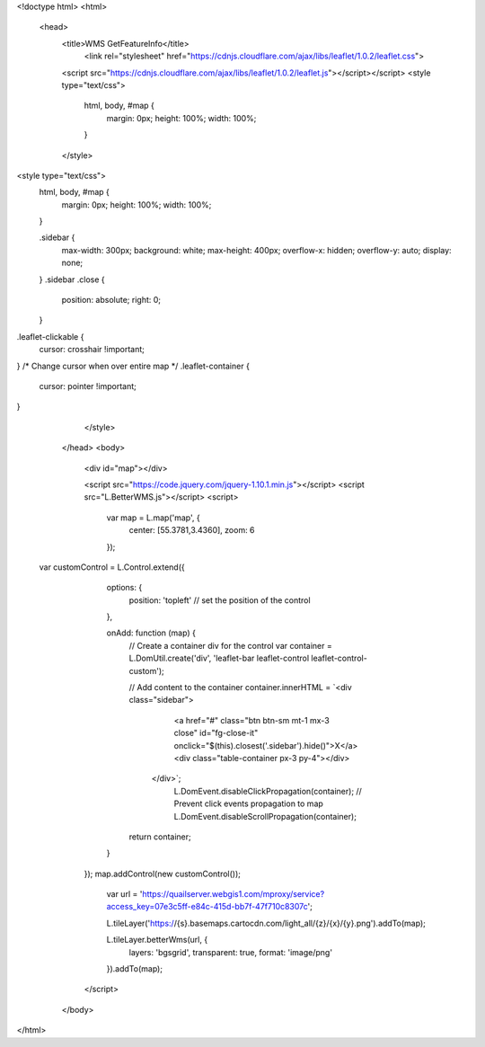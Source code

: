 <!doctype html>
<html>
  <head>
    <title>WMS GetFeatureInfo</title>
     <link rel="stylesheet" href="https://cdnjs.cloudflare.com/ajax/libs/leaflet/1.0.2/leaflet.css">
    
    <script src="https://cdnjs.cloudflare.com/ajax/libs/leaflet/1.0.2/leaflet.js"></script></script>
    <style type="text/css">
      html, body, #map {
        margin: 0px;
        height: 100%;
        width: 100%;
      }
    </style>

<style type="text/css">
      html, body, #map {
        margin: 0px;
        height: 100%;
        width: 100%;
      }

      .sidebar {
        max-width: 300px;
        background: white;
        max-height: 400px;
        overflow-x: hidden;
        overflow-y: auto;
        display: none;
      }
      .sidebar .close {
          position: absolute;
          right: 0;
      }

.leaflet-clickable {
  cursor: crosshair !important;
}
/* Change cursor when over entire map */
.leaflet-container {
  cursor: pointer !important;
}

    </style>
  </head>
  <body>
    <div id="map"></div>
    
    <script src="https://code.jquery.com/jquery-1.10.1.min.js"></script>
    <script src="L.BetterWMS.js"></script>
    <script>
      var map = L.map('map', {
        center: [55.3781,3.4360],
        zoom: 6
      });
      

 var customControl = L.Control.extend({
      options: {
        position: 'topleft' // set the position of the control
      },

      onAdd: function (map) {
        // Create a container div for the control
        var container = L.DomUtil.create('div', 'leaflet-bar leaflet-control leaflet-control-custom');

        // Add content to the container
        container.innerHTML = `<div class="sidebar">
                <a href="#" class="btn btn-sm mt-1 mx-3 close" id="fg-close-it" onclick="$(this).closest('.sidebar').hide()">X</a>
                <div class="table-container px-3 py-4"></div>
            </div>`;
				L.DomEvent.disableClickPropagation(container);	// Prevent click events propagation to map
				L.DomEvent.disableScrollPropagation(container);
        return container;
      }
    });
    map.addControl(new customControl());

      var url = 'https://quailserver.webgis1.com/mproxy/service?access_key=07e3c5ff-e84c-415d-bb7f-47f710c8307c';


      
      L.tileLayer('https://{s}.basemaps.cartocdn.com/light_all/{z}/{x}/{y}.png').addTo(map);
      
      L.tileLayer.betterWms(url, {
        layers: 'bgsgrid',
        transparent: true,
        format: 'image/png'
      }).addTo(map);
    </script>
  </body>
</html>
